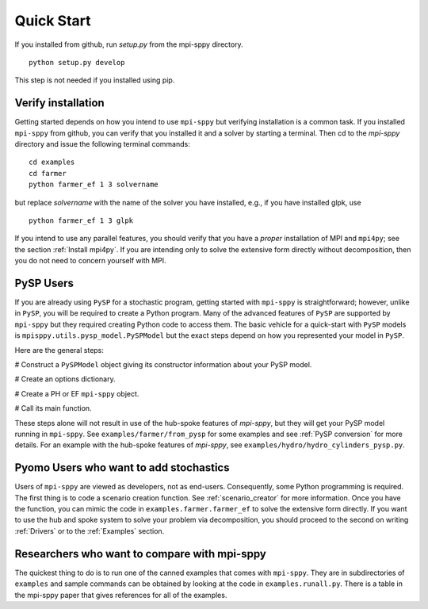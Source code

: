 Quick Start
===========

If you installed from github, run `setup.py` from the mpi-sppy directory.

::
   
   python setup.py develop

This step is not needed if you installed using pip.


Verify installation
-------------------

Getting started depends on how you intend to use ``mpi-sppy`` but
verifying installation is a common task. If you installed ``mpi-sppy`` from
github, you can verify that you installed it and a solver by starting a
terminal. Then cd to the `mpi-sppy` directory and issue the following
terminal commands:

::

   cd examples
   cd farmer
   python farmer_ef 1 3 solvername

but replace `solvername` with the name of the solver you have installed, e.g., if you have installed glpk, use

::
   
   python farmer_ef 1 3 glpk

If you intend to use any parallel features, you should verify that you
have a *proper* installation of MPI and ``mpi4py``; see the section
:ref:`Install mpi4py`. If you are intending only to solve the
extensive form directly without decomposition, then you do not need to
concern yourself with MPI.


PySP Users
----------

If you are already using ``PySP`` for a stochastic program, getting started
with ``mpi-sppy`` is straightforward; however, unlike in ``PySP``, you will
be required to create a Python program. Many of the advanced features
of ``PySP`` are supported by ``mpi-sppy`` but they required creating Python
code to access them. The basic vehicle for a quick-start with ``PySP`` models is
``mpisppy.utils.pysp_model.PySPModel`` but the exact steps depend on
how you represented your model in ``PySP``.

Here are the general steps:

# Construct a ``PySPModel`` object giving its constructor information about your PySP model.

# Create an options dictionary.

# Create a PH or EF ``mpi-sppy`` object.

# Call its main function.

These steps alone will not result in use of the hub-spoke features of
`mpi-sppy`, but they will get your PySP model running in
``mpi-sppy``. See ``examples/farmer/from_pysp`` for some
examples and see :ref:`PySP conversion` for more details.
For an example with the hub-spoke features of `mpi-sppy`,
see ``examples/hydro/hydro_cylinders_pysp.py``.


Pyomo Users who want to add stochastics
---------------------------------------

Users of ``mpi-sppy`` are viewed as developers, not as
end-users. Consequently, some Python programming is required.  The
first thing is to code a scenario creation function. See
:ref:`scenario_creator` for more information. Once you have the function,
you can mimic the code in ``examples.farmer.farmer_ef`` to
solve the extensive form directly. If you want to use the hub
and spoke system to solve your problem via decomposition, you
should proceed to the second on writing :ref:`Drivers` or to
the :ref:`Examples` section.


Researchers who want to compare with mpi-sppy
---------------------------------------------

The quickest thing to do is to run one of the canned examples that
comes with ``mpi-sppy``. They are in subdirectories of
``examples`` and sample commands can be obtained by looking at
the code in ``examples.runall.py``. There is a table in the
mpi-sppy paper that gives references for all of the examples.
